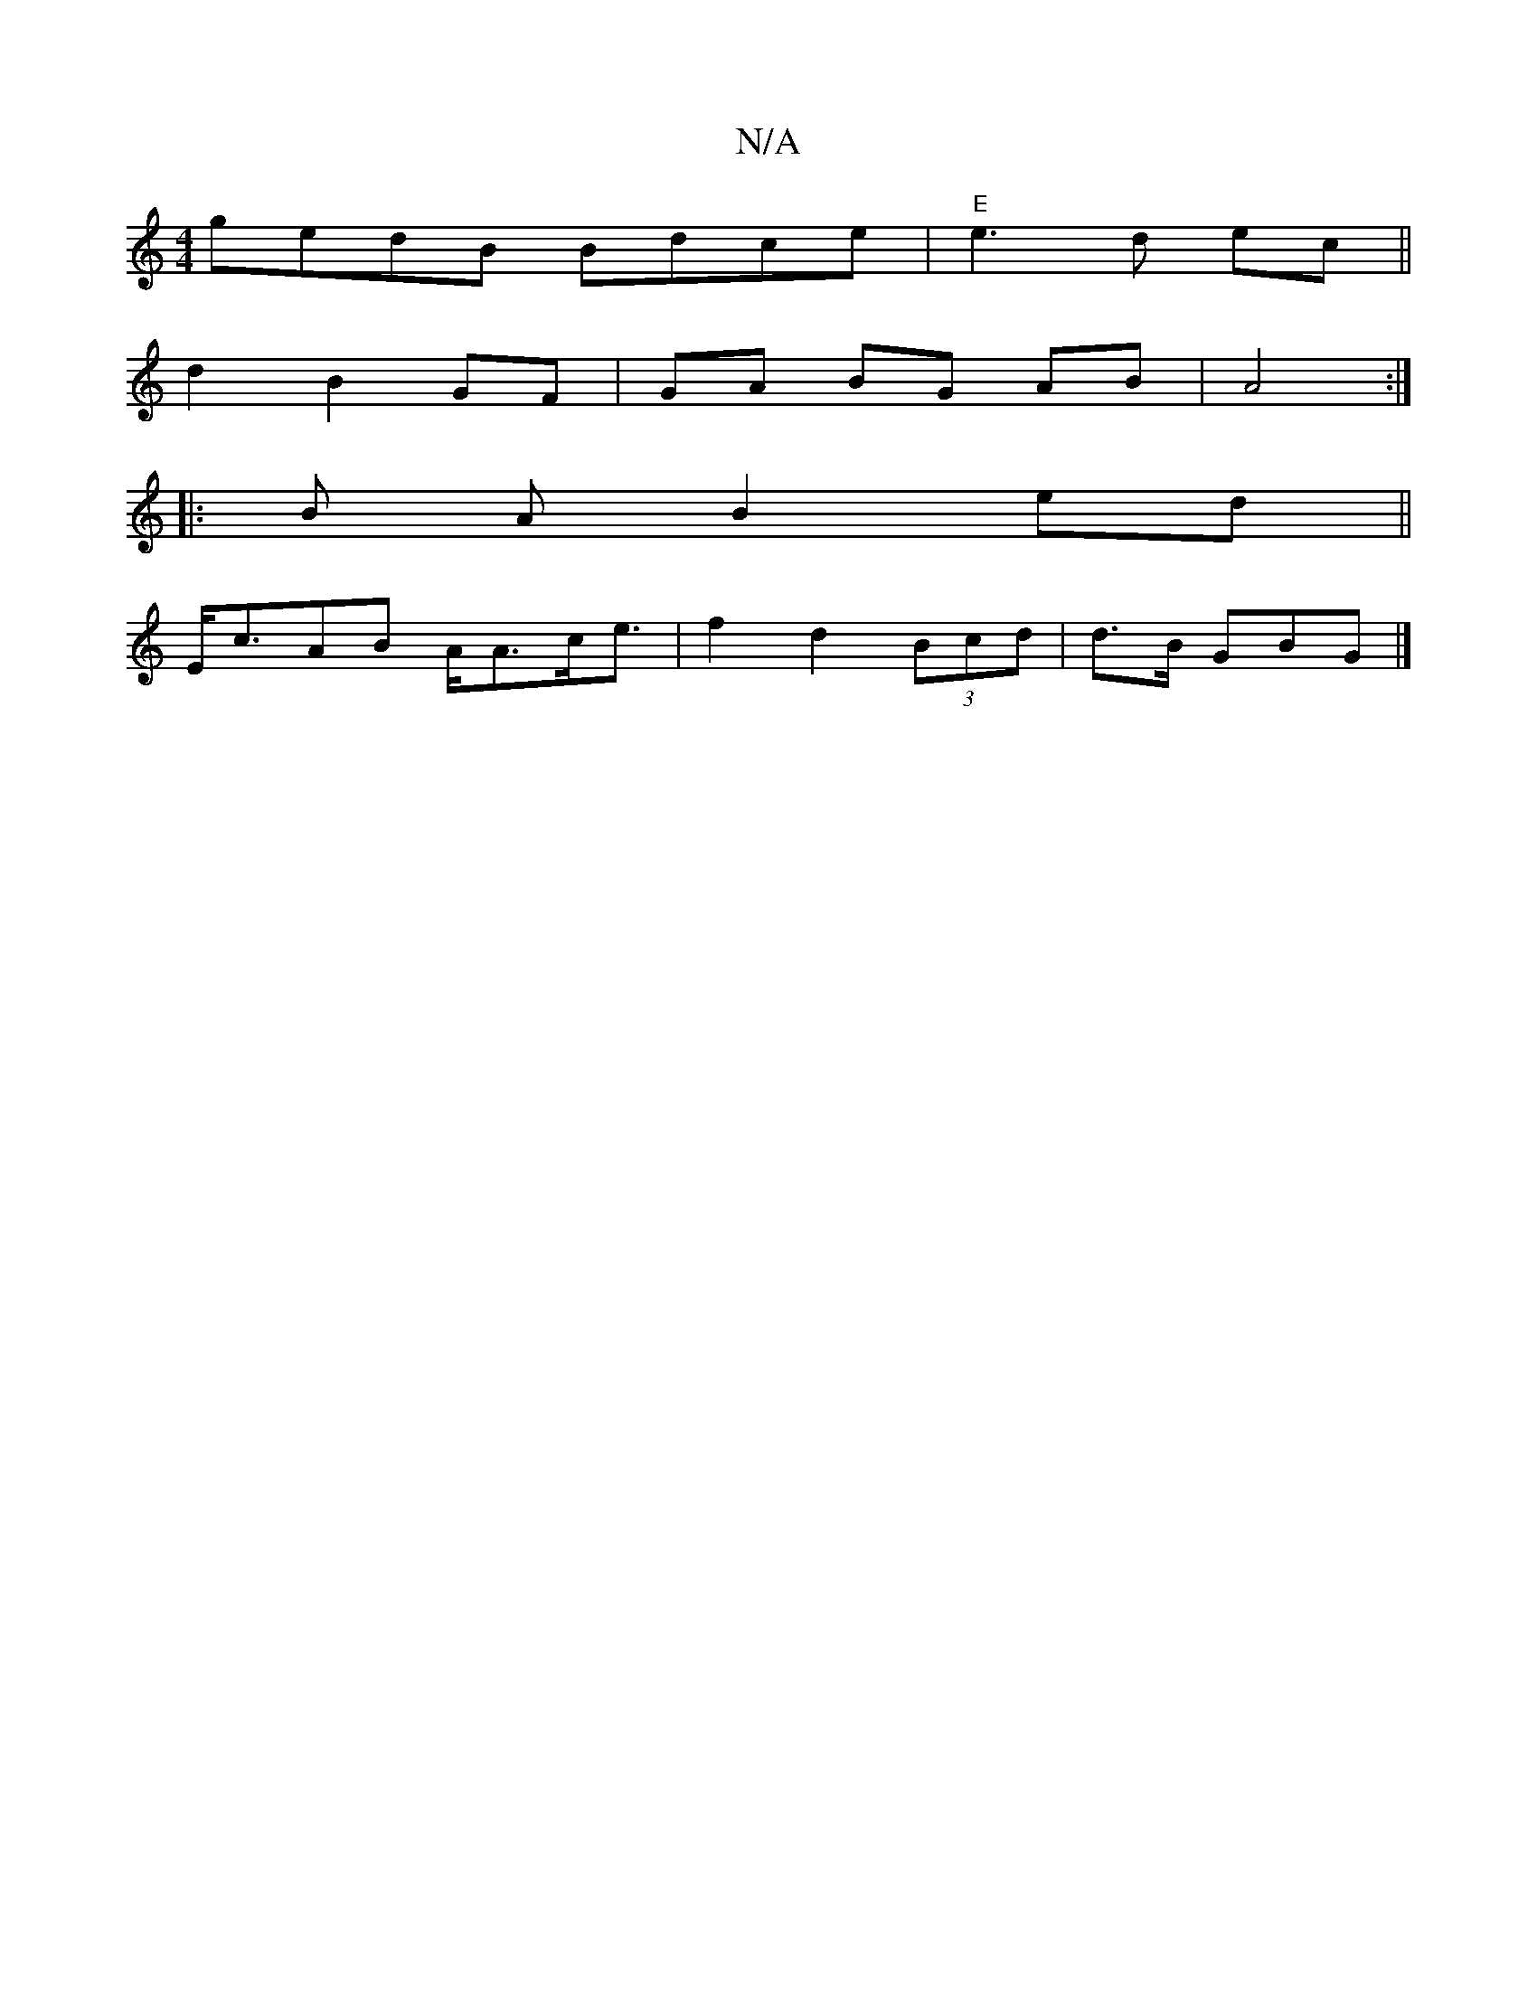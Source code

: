X:1
T:N/A
M:4/4
R:N/A
K:Cmajor
gedB Bdce|"E"e3 d ec ||
d2 B2 GF|GA BG AB|A4 :|
|: B A B2 ed||
E<cAB A<Ac<e | f2 d2 (3Bcd | d3/2B/2 GBG |]

|:BdBA BG~B2|cAGE DGbg|B,DGA BGBc|dedc BdcA|
BEAE {A,}EFG|AAF GEF|FEE GAd|BGd ecd|Ade faf|ec